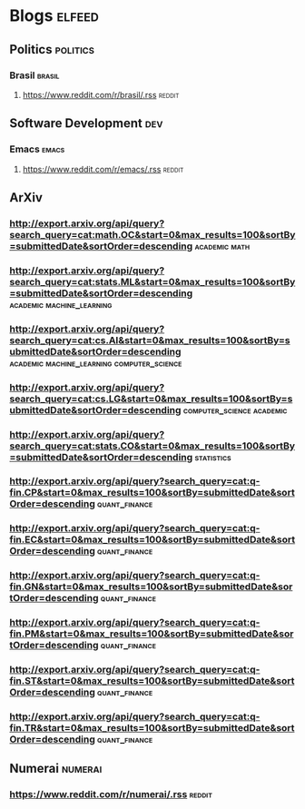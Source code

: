 
* Blogs                                                              :elfeed:

** Politics  :politics:

*** Brasil :brasil:
**** https://www.reddit.com/r/brasil/.rss :reddit:

** Software Development                                                    :dev:
*** Emacs                                                    :emacs:
**** https://www.reddit.com/r/emacs/.rss                             :reddit:

** ArXiv
*** http://export.arxiv.org/api/query?search_query=cat:math.OC&start=0&max_results=100&sortBy=submittedDate&sortOrder=descending :academic:math:
*** http://export.arxiv.org/api/query?search_query=cat:stats.ML&start=0&max_results=100&sortBy=submittedDate&sortOrder=descending :academic:machine_learning:
*** http://export.arxiv.org/api/query?search_query=cat:cs.AI&start=0&max_results=100&sortBy=submittedDate&sortOrder=descending :academic:machine_learning:computer_science:
*** http://export.arxiv.org/api/query?search_query=cat:cs.LG&start=0&max_results=100&sortBy=submittedDate&sortOrder=descending :computer_science:academic:

*** http://export.arxiv.org/api/query?search_query=cat:stats.CO&start=0&max_results=100&sortBy=submittedDate&sortOrder=descending :statistics:
*** http://export.arxiv.org/api/query?search_query=cat:q-fin.CP&start=0&max_results=100&sortBy=submittedDate&sortOrder=descending :quant_finance:
*** http://export.arxiv.org/api/query?search_query=cat:q-fin.EC&start=0&max_results=100&sortBy=submittedDate&sortOrder=descending :quant_finance:
*** http://export.arxiv.org/api/query?search_query=cat:q-fin.GN&start=0&max_results=100&sortBy=submittedDate&sortOrder=descending :quant_finance:
*** http://export.arxiv.org/api/query?search_query=cat:q-fin.PM&start=0&max_results=100&sortBy=submittedDate&sortOrder=descending :quant_finance:
*** http://export.arxiv.org/api/query?search_query=cat:q-fin.ST&start=0&max_results=100&sortBy=submittedDate&sortOrder=descending :quant_finance:
*** http://export.arxiv.org/api/query?search_query=cat:q-fin.TR&start=0&max_results=100&sortBy=submittedDate&sortOrder=descending :quant_finance:


** Numerai :numerai:
*** https://www.reddit.com/r/numerai/.rss                               :reddit:
